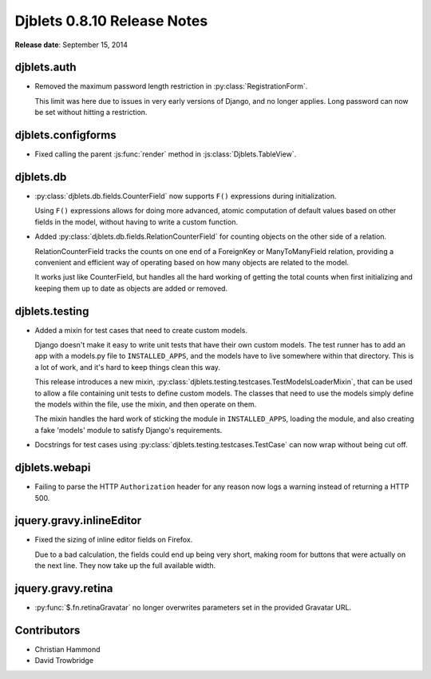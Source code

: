 ============================
Djblets 0.8.10 Release Notes
============================

**Release date**: September 15, 2014


djblets.auth
============

* Removed the maximum password length restriction in
  :py:class:`RegistrationForm`.

  This limit was here due to issues in very early versions of Django, and
  no longer applies. Long password can now be set without hitting a
  restriction.


djblets.configforms
===================

* Fixed calling the parent :js:func:`render` method in
  :js:class:`Djblets.TableView`.


djblets.db
==========

* :py:class:`djblets.db.fields.CounterField` now supports ``F()`` expressions
  during initialization.

  Using ``F()`` expressions allows for doing more advanced, atomic computation
  of default values based on other fields in the model, without having to
  write a custom function.

* Added :py:class:`djblets.db.fields.RelationCounterField` for counting
  objects on the other side of a relation.

  RelationCounterField tracks the counts on one end of a ForeignKey or
  ManyToManyField relation, providing a convenient and efficient way of
  operating based on how many objects are related to the model.

  It works just like CounterField, but handles all the hard working of
  getting the total counts when first initializing and keeping them up to
  date as objects are added or removed.


djblets.testing
===============

* Added a mixin for test cases that need to create custom models.

  Django doesn't make it easy to write unit tests that have their own
  custom models. The test runner has to add an app with a models.py file
  to ``INSTALLED_APPS``, and the models have to live somewhere within that
  directory. This is a lot of work, and it's hard to keep things clean
  this way.

  This release introduces a new mixin,
  :py:class:`djblets.testing.testcases.TestModelsLoaderMixin`, that can be
  used to allow a file containing unit tests to define custom models. The
  classes that need to use the models simply define the models within the
  file, use the mixin, and then operate on them.

  The mixin handles the hard work of sticking the module in
  ``INSTALLED_APPS``, loading the module, and also creating a fake 'models'
  module to satisfy Django's requirements.

* Docstrings for test cases using
  :py:class:`djblets.testing.testcases.TestCase` can now wrap without being
  cut off.


djblets.webapi
==============

* Failing to parse the HTTP ``Authorization`` header for any reason now logs a
  warning instead of returning a HTTP 500.


jquery.gravy.inlineEditor
=========================

* Fixed the sizing of inline editor fields on Firefox.

  Due to a bad calculation, the fields could end up being very short, making
  room for buttons that were actually on the next line. They now take up the
  full available width.


jquery.gravy.retina
===================

* :py:func:`$.fn.retinaGravatar` no longer overwrites parameters set in the
  provided Gravatar URL.


Contributors
============

* Christian Hammond
* David Trowbridge
